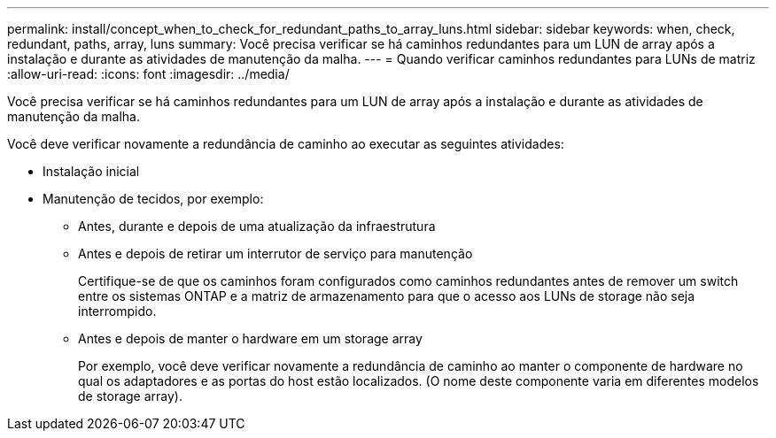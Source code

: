 ---
permalink: install/concept_when_to_check_for_redundant_paths_to_array_luns.html 
sidebar: sidebar 
keywords: when, check, redundant, paths, array, luns 
summary: Você precisa verificar se há caminhos redundantes para um LUN de array após a instalação e durante as atividades de manutenção da malha. 
---
= Quando verificar caminhos redundantes para LUNs de matriz
:allow-uri-read: 
:icons: font
:imagesdir: ../media/


[role="lead"]
Você precisa verificar se há caminhos redundantes para um LUN de array após a instalação e durante as atividades de manutenção da malha.

Você deve verificar novamente a redundância de caminho ao executar as seguintes atividades:

* Instalação inicial
* Manutenção de tecidos, por exemplo:
+
** Antes, durante e depois de uma atualização da infraestrutura
** Antes e depois de retirar um interrutor de serviço para manutenção
+
Certifique-se de que os caminhos foram configurados como caminhos redundantes antes de remover um switch entre os sistemas ONTAP e a matriz de armazenamento para que o acesso aos LUNs de storage não seja interrompido.

** Antes e depois de manter o hardware em um storage array
+
Por exemplo, você deve verificar novamente a redundância de caminho ao manter o componente de hardware no qual os adaptadores e as portas do host estão localizados. (O nome deste componente varia em diferentes modelos de storage array).




